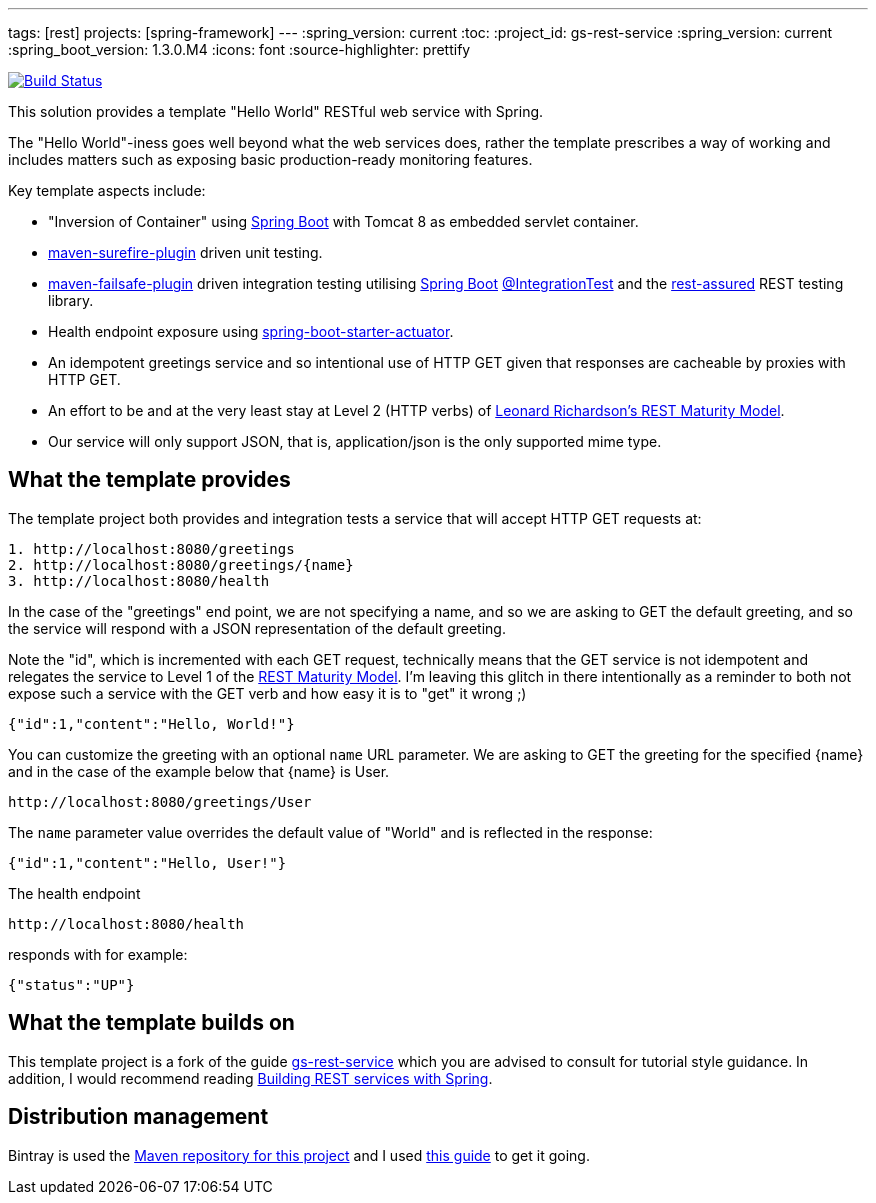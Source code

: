 ---
tags: [rest]
projects: [spring-framework]
---
:spring_version: current
:toc:
:project_id: gs-rest-service
:spring_version: current
:spring_boot_version: 1.3.0.M4
:icons: font
:source-highlighter: prettify

image:https://travis-ci.org/nicodewet/template-rest-service.svg?branch=master["Build Status", link="https://travis-ci.org/nicodewet/template-rest-service"]

This solution provides a template "Hello World" RESTful web service with Spring. 

The "Hello World"-iness goes well beyond what the web services does, rather the template prescribes a way of working and includes matters such as exposing basic production-ready monitoring features.

Key template aspects include:

* "Inversion of Container" using https://github.com/spring-projects/spring-boot[Spring Boot] with Tomcat 8 as embedded servlet container.
* https://maven.apache.org/surefire/maven-surefire-plugin/[maven-surefire-plugin] driven unit testing.
* https://maven.apache.org/surefire/maven-failsafe-plugin/[maven-failsafe-plugin] driven integration testing utilising https://github.com/spring-projects/spring-boot[Spring Boot] http://docs.spring.io/spring-boot/docs/current/api/org/springframework/boot/test/IntegrationTest.html[@IntegrationTest] and the https://github.com/jayway/rest-assured[rest-assured] REST testing library.
* Health endpoint exposure using http://docs.spring.io/spring-boot/docs/current-SNAPSHOT/reference/htmlsingle/#production-ready[spring-boot-starter-actuator]. 
* An idempotent greetings service and so intentional use of HTTP GET given that responses are cacheable by proxies with HTTP GET.
* An effort to be and at the very least stay at Level 2 (HTTP verbs) of http://www.crummy.com/writing/speaking/2008-QCon/act3.html[Leonard Richardson’s REST Maturity Model].
* Our service will only support JSON, that is, application/json is the only supported mime type.

== What the template provides

The template project both provides and integration tests a service that will accept HTTP GET requests at:

----
1. http://localhost:8080/greetings
2. http://localhost:8080/greetings/{name}
3. http://localhost:8080/health
----

In the case of the "greetings" end point, we are not specifying a name, and so we are asking to GET the default greeting, and 
so the service will respond with a JSON representation of the default greeting. 

Note the "id", which is incremented with each GET request, technically means that the GET service is not idempotent and relegates the service 
to Level 1 of the http://www.crummy.com/writing/speaking/2008-QCon/act3.html[REST Maturity Model]. I'm leaving this glitch in there
intentionally as a reminder to both not expose such a service with the GET verb and how easy it is to "get" it wrong ;)

[source,json]
----
{"id":1,"content":"Hello, World!"}
----

You can customize the greeting with an optional `name` URL parameter. We are asking to GET the greeting for the specified {name} and in the case of 
the example below that {name} is User. 

----
http://localhost:8080/greetings/User
----

The `name` parameter value overrides the default value of "World" and is reflected in the response:

[source,json]
----
{"id":1,"content":"Hello, User!"}
----

The health endpoint

----
http://localhost:8080/health
----

responds with for example:

[source,json]
----
{"status":"UP"}
----

== What the template builds on

This template project is a fork of the guide https://github.com/spring-guides/gs-rest-service[gs-rest-service] which you are advised to consult for tutorial style guidance. 
In addition, I would recommend reading https://github.com/spring-guides/tut-bookmarks[Building REST services with Spring].

== Distribution management

Bintray is used the https://bintray.com/nicodewet/maven/template-rest-service/view[Maven repository for this project] and I used http://veithen.github.io/2013/05/26/github-bintray-maven-release-plugin.html[this guide] to get it going.